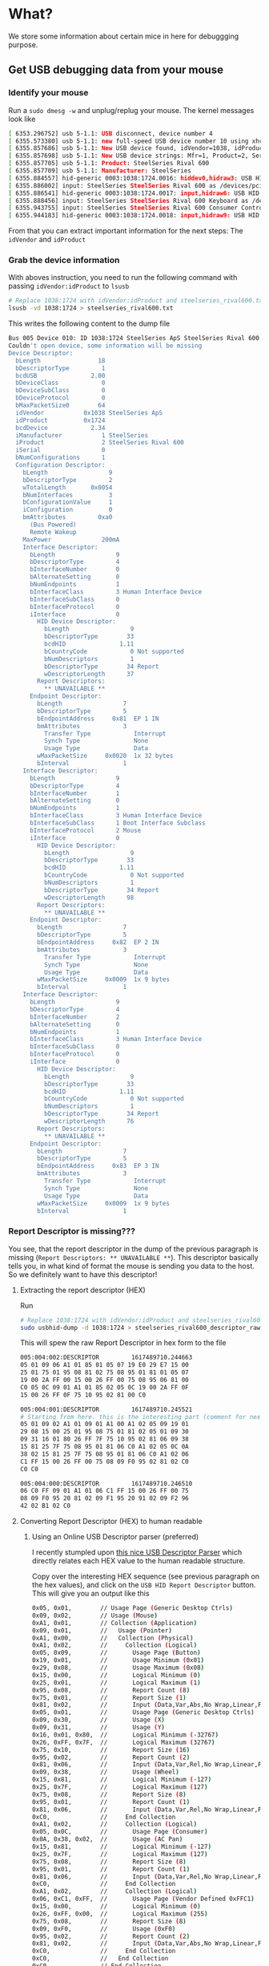 * What?
  We store some information about certain mice in here for debuggging purpose.
** Get USB debugging data from your mouse
*** Identify your mouse
    Run a =sudo dmesg -w= and unplug/replug your mouse. The kernel messages look like
    #+begin_src sh
    [ 6353.296752] usb 5-1.1: USB disconnect, device number 4
    [ 6355.573380] usb 5-1.1: new full-speed USB device number 10 using xhci_hcd
    [ 6355.857686] usb 5-1.1: New USB device found, idVendor=1038, idProduct=1724, bcdDevice= 2.34
    [ 6355.857698] usb 5-1.1: New USB device strings: Mfr=1, Product=2, SerialNumber=0
    [ 6355.857705] usb 5-1.1: Product: SteelSeries Rival 600
    [ 6355.857709] usb 5-1.1: Manufacturer: SteelSeries
    [ 6355.884557] hid-generic 0003:1038:1724.0016: hiddev0,hidraw3: USB HID v1.11 Device [SteelSeries SteelSeries Rival 600] on usb-0000:06:00.0-1.1/input0
    [ 6355.886002] input: SteelSeries SteelSeries Rival 600 as /devices/pci0000:00/0000:00:1c.4/0000:06:00.0/usb5/5-1/5-1.1/5-1.1:1.1/0003:1038:1724.0017/input/input51
    [ 6355.886541] hid-generic 0003:1038:1724.0017: input,hidraw6: USB HID v1.11 Mouse [SteelSeries SteelSeries Rival 600] on usb-0000:06:00.0-1.1/input1
    [ 6355.888456] input: SteelSeries SteelSeries Rival 600 Keyboard as /devices/pci0000:00/0000:00:1c.4/0000:06:00.0/usb5/5-1/5-1.1/5-1.1:1.2/0003:1038:1724.0018/input/input52
    [ 6355.943755] input: SteelSeries SteelSeries Rival 600 Consumer Control as /devices/pci0000:00/0000:00:1c.4/0000:06:00.0/usb5/5-1/5-1.1/5-1.1:1.2/0003:1038:1724.0018/input/input53
    [ 6355.944183] hid-generic 0003:1038:1724.0018: input,hidraw9: USB HID v1.11 Keyboard [SteelSeries SteelSeries Rival 600] on usb-0000:06:00.0-1.1/input2d
    #+end_src

    From that you can extract important information for the next steps: The =idVendor= and =idProduct=
*** Grab the device information
    With aboves instruction, you need to run the following command with passing =idVendor:idProduct= to =lsusb=
    #+begin_src sh
    # Replace 1038:1724 with idVendor:idProduct and steelseries_rival600.txt with <Vendor Name>_<Product Name>.txt
    lsusb -vd 1038:1724 > steelseries_rival600.txt
    #+end_src
    
    This writes the following content to the dump file
    #+begin_src sh
    Bus 005 Device 010: ID 1038:1724 SteelSeries ApS SteelSeries Rival 600
    Couldn't open device, some information will be missing
    Device Descriptor:
      bLength                18
      bDescriptorType         1
      bcdUSB               2.00
      bDeviceClass            0 
      bDeviceSubClass         0 
      bDeviceProtocol         0 
      bMaxPacketSize0        64
      idVendor           0x1038 SteelSeries ApS
      idProduct          0x1724 
      bcdDevice            2.34
      iManufacturer           1 SteelSeries
      iProduct                2 SteelSeries Rival 600
      iSerial                 0 
      bNumConfigurations      1
      Configuration Descriptor:
        bLength                 9
        bDescriptorType         2
        wTotalLength       0x0054
        bNumInterfaces          3
        bConfigurationValue     1
        iConfiguration          0 
        bmAttributes         0xa0
          (Bus Powered)
          Remote Wakeup
        MaxPower              200mA
        Interface Descriptor:
          bLength                 9
          bDescriptorType         4
          bInterfaceNumber        0
          bAlternateSetting       0
          bNumEndpoints           1
          bInterfaceClass         3 Human Interface Device
          bInterfaceSubClass      0 
          bInterfaceProtocol      0 
          iInterface              0 
            HID Device Descriptor:
              bLength                 9
              bDescriptorType        33
              bcdHID               1.11
              bCountryCode            0 Not supported
              bNumDescriptors         1
              bDescriptorType        34 Report
              wDescriptorLength      37
            Report Descriptors: 
              ** UNAVAILABLE **
          Endpoint Descriptor:
            bLength                 7
            bDescriptorType         5
            bEndpointAddress     0x81  EP 1 IN
            bmAttributes            3
              Transfer Type            Interrupt
              Synch Type               None
              Usage Type               Data
            wMaxPacketSize     0x0020  1x 32 bytes
            bInterval               1
        Interface Descriptor:
          bLength                 9
          bDescriptorType         4
          bInterfaceNumber        1
          bAlternateSetting       0
          bNumEndpoints           1
          bInterfaceClass         3 Human Interface Device
          bInterfaceSubClass      1 Boot Interface Subclass
          bInterfaceProtocol      2 Mouse
          iInterface              0 
            HID Device Descriptor:
              bLength                 9
              bDescriptorType        33
              bcdHID               1.11
              bCountryCode            0 Not supported
              bNumDescriptors         1
              bDescriptorType        34 Report
              wDescriptorLength      98
            Report Descriptors: 
              ** UNAVAILABLE **
          Endpoint Descriptor:
            bLength                 7
            bDescriptorType         5
            bEndpointAddress     0x82  EP 2 IN
            bmAttributes            3
              Transfer Type            Interrupt
              Synch Type               None
              Usage Type               Data
            wMaxPacketSize     0x0009  1x 9 bytes
            bInterval               1
        Interface Descriptor:
          bLength                 9
          bDescriptorType         4
          bInterfaceNumber        2
          bAlternateSetting       0
          bNumEndpoints           1
          bInterfaceClass         3 Human Interface Device
          bInterfaceSubClass      0 
          bInterfaceProtocol      0 
          iInterface              0 
            HID Device Descriptor:
              bLength                 9
              bDescriptorType        33
              bcdHID               1.11
              bCountryCode            0 Not supported
              bNumDescriptors         1
              bDescriptorType        34 Report
              wDescriptorLength      76
            Report Descriptors: 
              ** UNAVAILABLE **
          Endpoint Descriptor:
            bLength                 7
            bDescriptorType         5
            bEndpointAddress     0x83  EP 3 IN
            bmAttributes            3
              Transfer Type            Interrupt
              Synch Type               None
              Usage Type               Data
            wMaxPacketSize     0x0009  1x 9 bytes
            bInterval               1
   #+end_src

*** Report Descriptor is missing???
    You see, that the report descriptor in the dump of the previous paragraph is missing (=Report Descriptors: ** UNAVAILABLE **=).
    This descriptor basically tells you, in what kind of format the mouse is sending you data to the host. So we definitely want to have this descriptor!
   
**** Extracting the report descriptor (HEX)
    Run
    #+begin_src sh
    # Replace 1038:1724 with idVendor:idProduct and steelseries_rival600_raw.txt with <Vendor Name>_<Product Name>_raw.txt
    sudo usbhid-dump -d 1038:1724 > steelseries_rival600_descriptor_raw.txt
    #+end_src
    This will spew the raw Report Descriptor in hex form to the file

    #+begin_src sh
    005:004:002:DESCRIPTOR         1617489710.244663
    05 01 09 06 A1 01 85 01 05 07 19 E0 29 E7 15 00
    25 01 75 01 95 08 81 02 75 08 95 01 81 01 05 07
    19 00 2A FF 00 15 00 26 FF 00 75 08 95 06 81 00
    C0 05 0C 09 01 A1 01 85 02 05 0C 19 00 2A FF 0F
    15 00 26 FF 0F 75 10 95 02 81 00 C0

    005:004:001:DESCRIPTOR         1617489710.245521
    # Starting from here. this is the interesting part (comment for next paragraph!)
    05 01 09 02 A1 01 09 01 A1 00 A1 02 05 09 19 01
    29 08 15 00 25 01 95 08 75 01 81 02 05 01 09 30
    09 31 16 01 80 26 FF 7F 75 10 95 02 81 06 09 38
    15 81 25 7F 75 08 95 01 81 06 C0 A1 02 05 0C 0A
    38 02 15 81 25 7F 75 08 95 01 81 06 C0 A1 02 06
    C1 FF 15 00 26 FF 00 75 08 09 F0 95 02 81 02 C0
    C0 C0

    005:004:000:DESCRIPTOR         1617489710.246510
    06 C0 FF 09 01 A1 01 06 C1 FF 15 00 26 FF 00 75
    08 09 F0 95 20 81 02 09 F1 95 20 91 02 09 F2 96
    42 02 B1 02 C0
    #+end_src
**** Converting Report Descriptor (HEX) to human readable
***** Using an Online USB Descriptor parser (preferred)
      I recently stumpled upon [[https://eleccelerator.com/usbdescreqparser/][this nice USB Descriptor Parser]] which directly relates each HEX value to the human readable structure.

      Copy over the interesting HEX sequence (see previous paragraph on the hex values), and click on the =USB HID Report Descriptor= button.
      This will give you an output like this

      #+begin_src sh
      0x05, 0x01,        // Usage Page (Generic Desktop Ctrls)
      0x09, 0x02,        // Usage (Mouse)
      0xA1, 0x01,        // Collection (Application)
      0x09, 0x01,        //   Usage (Pointer)
      0xA1, 0x00,        //   Collection (Physical)
      0xA1, 0x02,        //     Collection (Logical)
      0x05, 0x09,        //       Usage Page (Button)
      0x19, 0x01,        //       Usage Minimum (0x01)
      0x29, 0x08,        //       Usage Maximum (0x08)
      0x15, 0x00,        //       Logical Minimum (0)
      0x25, 0x01,        //       Logical Maximum (1)
      0x95, 0x08,        //       Report Count (8)
      0x75, 0x01,        //       Report Size (1)
      0x81, 0x02,        //       Input (Data,Var,Abs,No Wrap,Linear,Preferred State,No Null Position)
      0x05, 0x01,        //       Usage Page (Generic Desktop Ctrls)
      0x09, 0x30,        //       Usage (X)
      0x09, 0x31,        //       Usage (Y)
      0x16, 0x01, 0x80,  //       Logical Minimum (-32767)
      0x26, 0xFF, 0x7F,  //       Logical Maximum (32767)
      0x75, 0x10,        //       Report Size (16)
      0x95, 0x02,        //       Report Count (2)
      0x81, 0x06,        //       Input (Data,Var,Rel,No Wrap,Linear,Preferred State,No Null Position)
      0x09, 0x38,        //       Usage (Wheel)
      0x15, 0x81,        //       Logical Minimum (-127)
      0x25, 0x7F,        //       Logical Maximum (127)
      0x75, 0x08,        //       Report Size (8)
      0x95, 0x01,        //       Report Count (1)
      0x81, 0x06,        //       Input (Data,Var,Rel,No Wrap,Linear,Preferred State,No Null Position)
      0xC0,              //     End Collection
      0xA1, 0x02,        //     Collection (Logical)
      0x05, 0x0C,        //       Usage Page (Consumer)
      0x0A, 0x38, 0x02,  //       Usage (AC Pan)
      0x15, 0x81,        //       Logical Minimum (-127)
      0x25, 0x7F,        //       Logical Maximum (127)
      0x75, 0x08,        //       Report Size (8)
      0x95, 0x01,        //       Report Count (1)
      0x81, 0x06,        //       Input (Data,Var,Rel,No Wrap,Linear,Preferred State,No Null Position)
      0xC0,              //     End Collection
      0xA1, 0x02,        //     Collection (Logical)
      0x06, 0xC1, 0xFF,  //       Usage Page (Vendor Defined 0xFFC1)
      0x15, 0x00,        //       Logical Minimum (0)
      0x26, 0xFF, 0x00,  //       Logical Maximum (255)
      0x75, 0x08,        //       Report Size (8)
      0x09, 0xF0,        //       Usage (0xF0)
      0x95, 0x02,        //       Report Count (2)
      0x81, 0x02,        //       Input (Data,Var,Abs,No Wrap,Linear,Preferred State,No Null Position)
      0xC0,              //     End Collection
      0xC0,              //   End Collection
      0xC0,              // End Collection

      // 98 bytes
      #+end_src

      Note on how you can now clearly see the datastructur of this device, when it reports to the system
      | *Type*             | *Length* (bits) |
      | Button           | 8*1 = 8       |
      | X,Y displacement | 2*16 = 32     |
      | Mousewheel       | 1*8 = 8       |
      | Vendor Specific  | 2*8 = 16      |
***** Local via CLI (if the link to the parser above dies)
      You will need to install =hidrd= and =xxd=. For arch, you can use the [[https://aur.archlinux.org/packages/hidrd-git/][AUR]] package =yay -Sy hidrd-git= and =sudo pacman -Sy xxd=

      For the aboves example, there were 3 inerfaces. Therfore run the following for each interface (note the increment in the parameter =-i=
      #+begin_src sh
      sudo usbhid-dump -d 1038:1724 -i0 | grep -v : | xxd -r -p | hidrd-convert -o spec >> steelseries_rival600_descriptor.txt
      sudo usbhid-dump -d 1038:1724 -i1 | grep -v : | xxd -r -p | hidrd-convert -o spec >> steelseries_rival600_descriptor.txt
      sudo usbhid-dump -d 1038:1724 -i2 | grep -v : | xxd -r -p | hidrd-convert -o spec >> steelseries_rival600_descriptor.txt
      #+end_src

      NOTE The output is helpful, but a clear HEX to Human readable representation would be nice, wouldn't it?
      This is, why I prefere the [[https://eleccelerator.com/usbdescreqparser/][online parser]] (see previous paragraph)
* Why?
  USB is a pretty interesting protocol. According to the [[https://www.usb.org/document-library/device-class-definition-hid-111][specifications]] a device can host several distinct =interfaces=.
  And theses interfaces can be of different (predefined) subclass type (See pp.8 of the pdf).
  Particularily, there are generic HID devices like Keyboards and Mice, which are most interesting here for now.
  However, since there are a ton of different HID devices around the world, which would like to implement special features (more mouse buttons, RGB, media keys - you name it)
  the USB consortium implemented a way to implement these features
  + By default, the devices will enter the so called =Boot protocol= (mode for e.g. the BIOS/EFI etc). Thise mode dictates the explicit type of data, the device is supposed to send. Nothing more and nothing less. A minimal common base so to say.
    For a mouse it looks like this (see p. 61 of the pdf)
    |   Byte | Bits   | Description                |
    |      0 | 0      | Button 1                   |
    |        | 1      | Button 2                   |
    |        | 2      | Button3                    |
    |        | 4 to 7 | Device-specific            |
    |      1 | 0 to 7 | X displacement             |
    |      2 | 0 to 7 | Y displacement             |
    | 3 to n |        | Device specific (optional) |
  + Since this presents a limited functionality, the USB consortium allows a device to declare =Interface Descriptors= of the data it will send, when switching modes away from =Boot protocol=.
  + This is now, where it gets interesting: The corresponding USB/HID driver of the OS will tell the device to switch the mode from =Boot Mode= to =Descriptor Mode= when getting bound by usb-hid.
    - Ignoring this fact particularily messed up the data getting parsed by this driver. See the corresponding [[https://github.com/systemofapwne/leetmouse/issues/2][bugreport]].
  + The device stays in this mode, even when we bind to =LEETMOUSE=.
    - This can cause unforseen consequences to the inputs send from the mouse to the host, since =LEETMOUSE= interprets them (right now) in a static/fixed way.
    - This is about to change however... Hence this documentation
